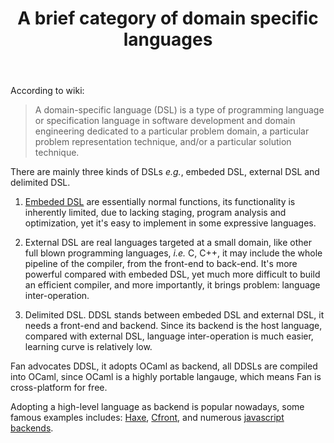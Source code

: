 #+OPTIONS: toc:nil html-postamble:nil html-preamble:nil
#+HTML_HEAD: <link rel="stylesheet" type="text/css" href="stylesheets/styles.css" />
#+TITLE: A brief category of domain specific languages 
#+OPTIONS: ^:{}


According to wiki:
#+BEGIN_QUOTE
A domain-specific language (DSL) is a type of programming language or specification language in software development and domain engineering dedicated to a particular problem domain, a particular problem representation technique, and/or a particular solution technique.
#+END_QUOTE

There are mainly three kinds of DSLs /e.g./, embeded DSL, external
DSL and delimited DSL.
  1. [[http://www.haskell.org/haskellwiki/Embedded_domain_specific_language][Embeded DSL]] are essentially normal functions,
     its functionality is inherently limited, due to lacking staging,
     program analysis and optimization, yet it's easy to implement in some
     expressive languages.
  2. External DSL are real languages targeted at a small domain, like
     other full blown programming languages, /i.e./ C, C++, it may
     include the whole pipeline of the compiler, from the front-end
     to back-end. It's more powerful compared with embeded DSL, yet
     much more difficult to build an efficient compiler, and more
     importantly, it brings problem: language inter-operation.

  3. Delimited DSL. DDSL stands between embeded DSL and external DSL,
     it needs a front-end and backend. Since its backend is the host
     language, compared with external DSL, language inter-operation is
     much easier, learning curve is relatively low.

Fan advocates DDSL, it adopts OCaml as backend, all DDSLs are
compiled into OCaml, since OCaml is a highly portable langauge, which
means Fan is cross-platform for free.

Adopting a high-level language as backend is popular nowadays, some
famous examples includes: [[http://haxe.org/][Haxe]], [[http://en.wikipedia.org/wiki/Cfront][Cfront]], and numerous [[http://altjs.org/][javascript backends]].
